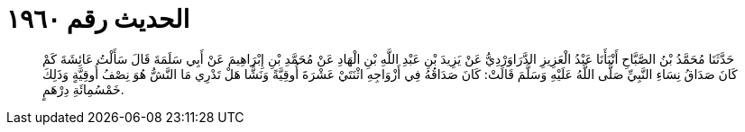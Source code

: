 
= الحديث رقم ١٩٦٠

[quote.hadith]
حَدَّثَنَا مُحَمَّدُ بْنُ الصَّبَّاحِ أَنْبَأَنَا عَبْدُ الْعَزِيزِ الدَّرَاوَرْدِيُّ عَنْ يَزِيدَ بْنِ عَبْدِ اللَّهِ بْنِ الْهَادِ عَنْ مُحَمَّدِ بْنِ إِبْرَاهِيمَ عَنْ أَبِي سَلَمَةَ قَالَ سَأَلْتُ عَائِشَةَ كَمْ كَانَ صَدَاقُ نِسَاءِ النَّبِيِّ صَلَّى اللَّهُ عَلَيْهِ وَسَلَّمَ قَالَتْ: كَانَ صَدَاقُهُ فِي أَزْوَاجِهِ اثْنَتَيْ عَشْرَةَ أُوقِيَّةً وَنَشًّا هَلْ تَدْرِي مَا النَّشُّ هُوَ نِصْفُ أُوقِيَّةٍ وَذَلِكَ خَمْسُمِائَةِ دِرْهَمٍ.